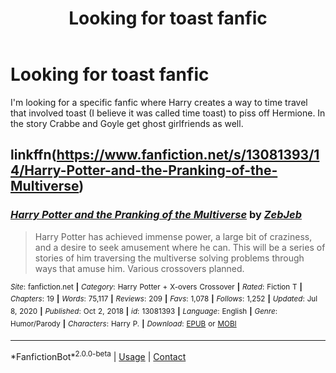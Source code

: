 #+TITLE: Looking for toast fanfic

* Looking for toast fanfic
:PROPERTIES:
:Author: waltyball
:Score: 1
:DateUnix: 1612409185.0
:DateShort: 2021-Feb-04
:FlairText: What's That Fic?
:END:
I'm looking for a specific fanfic where Harry creates a way to time travel that involved toast (I believe it was called time toast) to piss off Hermione. In the story Crabbe and Goyle get ghost girlfriends as well.


** linkffn([[https://www.fanfiction.net/s/13081393/14/Harry-Potter-and-the-Pranking-of-the-Multiverse]])
:PROPERTIES:
:Author: davidwelch158
:Score: 2
:DateUnix: 1612410158.0
:DateShort: 2021-Feb-04
:END:

*** [[https://www.fanfiction.net/s/13081393/1/][*/Harry Potter and the Pranking of the Multiverse/*]] by [[https://www.fanfiction.net/u/10283561/ZebJeb][/ZebJeb/]]

#+begin_quote
  Harry Potter has achieved immense power, a large bit of craziness, and a desire to seek amusement where he can. This will be a series of stories of him traversing the multiverse solving problems through ways that amuse him. Various crossovers planned.
#+end_quote

^{/Site/:} ^{fanfiction.net} ^{*|*} ^{/Category/:} ^{Harry} ^{Potter} ^{+} ^{X-overs} ^{Crossover} ^{*|*} ^{/Rated/:} ^{Fiction} ^{T} ^{*|*} ^{/Chapters/:} ^{19} ^{*|*} ^{/Words/:} ^{75,117} ^{*|*} ^{/Reviews/:} ^{209} ^{*|*} ^{/Favs/:} ^{1,078} ^{*|*} ^{/Follows/:} ^{1,252} ^{*|*} ^{/Updated/:} ^{Jul} ^{8,} ^{2020} ^{*|*} ^{/Published/:} ^{Oct} ^{2,} ^{2018} ^{*|*} ^{/id/:} ^{13081393} ^{*|*} ^{/Language/:} ^{English} ^{*|*} ^{/Genre/:} ^{Humor/Parody} ^{*|*} ^{/Characters/:} ^{Harry} ^{P.} ^{*|*} ^{/Download/:} ^{[[http://www.ff2ebook.com/old/ffn-bot/index.php?id=13081393&source=ff&filetype=epub][EPUB]]} ^{or} ^{[[http://www.ff2ebook.com/old/ffn-bot/index.php?id=13081393&source=ff&filetype=mobi][MOBI]]}

--------------

*FanfictionBot*^{2.0.0-beta} | [[https://github.com/FanfictionBot/reddit-ffn-bot/wiki/Usage][Usage]] | [[https://www.reddit.com/message/compose?to=tusing][Contact]]
:PROPERTIES:
:Author: FanfictionBot
:Score: 1
:DateUnix: 1612410178.0
:DateShort: 2021-Feb-04
:END:
